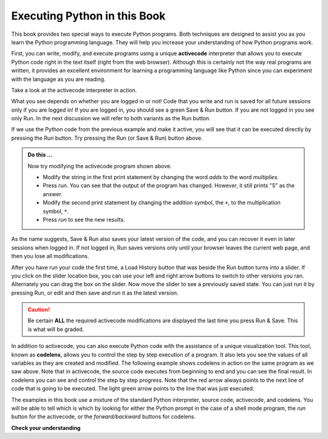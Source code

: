 ..  Copyright (C)  Brad Miller, David Ranum, Jeffrey Elkner, Peter Wentworth, Allen B. Downey, Chris
    Meyers, and Dario Mitchell.  Permission is granted to copy, distribute
    and/or modify this document under the terms of the GNU Free Documentation
    License, Version 1.3 or any later version published by the Free Software
    Foundation; with Invariant Sections being Forward, Prefaces, and
    Contributor List, no Front-Cover Texts, and no Back-Cover Texts.  A copy of
    the license is included in the section entitled "GNU Free Documentation
    License".

.. qnum::
   :prefix: intro-
   :start: 1

.. index:: activecode, codelens

Executing Python in this Book
-----------------------------

.. video:: codelensvid
    :controls:
    :thumb: ../_static/activecodethumb.png

    http://media.interactivepython.org/thinkcsVideos/activecodelens.mov
    http://media.interactivepython.org/thinkcsVideos/activecodelens.webm

This book provides two special ways to execute Python programs.  Both techniques are designed to assist you as you
learn the Python programming language.  They will help you increase your understanding of how Python programs work.


First, you can write, modify, and execute programs using a unique **activecode** interpreter that allows you to execute Python code right in the text itself (right from the web browser).  Although this is certainly not the way real programs are written, it provides an excellent environment for learning a programming language like Python since you can experiment with the language as you are reading.


.. activecode:: gia

   print("My first program adds two numbers, 2 and 3:")
   print(2 + 3)

Take a look at the activecode interpreter in action.

What you see depends on whether you are logged in or not! Code that you write and run is saved for all future sessions only if you are logged in! If you are logged in, you should see a green Save & Run button. If you are not logged in you see only Run. In the next discussion we will refer to both variants as the Run button.

If we use the Python code from the previous example and make it active, you will see that it can be executed directly by pressing the Run button. Try pressing the Run (or Save & Run) button above.

.. admonition:: Do this ...

   Now try modifying the activecode program shown above.

   - Modify the string in the first print statement by changing the word *adds* to the word *multiplies*.
   - Press *run*.  You can see that the output of the program has changed.  However, it still prints "5" as the answer.
   - Modify the second print statement by changing the addition symbol, the ``+``, to the multiplication symbol, ``*``.
   - Press *run* to see the new results.

As the name suggests, Save & Run also saves your latest version of the code, and you can recover it even in later sessions when logged in. If not logged in, Run saves versions only until your browser leaves the current web page, and then you lose all modifications.

After you have run your code the first time, a Load History button that was beside the Run button turns into a slider. If you click on the slider location box, you can use your left and right arrow buttons to switch to other versions you ran. Alternately you can drag the box on the slider. Now move the slider to see a previously saved state. You can just run it by pressing Run, or edit and then save and run it as the latest version.

.. caution::
   Be certain **ALL** the required activecode modifications are displayed the last time you press Run & Save. This is what will be graded.

In addition to activecode, you can also execute Python code with the assistance of a unique visualization tool.  This tool, known as **codelens**, allows you to control the step by step execution of a program.  It also lets you see the values of all variables as they are created and modified.  The following example shows codelens in action on the same program as we saw above.  Note that in activecode, the source code executes from beginning to end and you can see the final result.  In codelens you can see and control the step by step progress.  Note that the red arrow always points to the next line of code that is going to be executed.  The light green arrow points to the line that was just executed.



.. codelens:: firstexample
    :showoutput:

    print("My first program adds two numbers, 2 and 3:")
    print(2 + 3)


The examples in this book use a mixture of the standard Python  interpreter, source code, activecode, and codelens.  You
will be able to tell which is which by looking for either the Python prompt in the case of a shell mode program, the *run* button for the activecode, or the *forward/backward* buttons for codelens.


**Check your understanding**

.. mchoice:: mc1f
   :multiple_answers:
   :answer_a: save programs and reload saved programs.
   :answer_b: type in Python source code.
   :answer_c: execute Python code right in the text itself within the web browser.
   :answer_d: receive a yes/no answer about whether your code is correct or not.
   :correct: a,b,c
   :feedback_a: You can (and should) save the contents of the activecode window.
   :feedback_b: You are not limited to running the examples that are already there.  Try   adding to them and creating your own.
   :feedback_c: The activecode interpreter will allow you type Python code into the textbox and then you can see it execute as the interpreter interprets and executes the source code.
   :feedback_d: Although you can (and should) verify that your code is correct by examining its output, activecode will not directly tell you whether you have correctly implemented your program.

   The activecode interpreter allows you to (select all that apply):

.. mchoice:: mc1g
   :multiple_answers:
   :answer_a: measure the speed of a program's execution.
   :answer_b: control the step by step execution of a program.
   :answer_c: write and execute your own Python code.
   :answer_d: execute the Python code that is in codelens.
   :correct: b,d
   :feedback_a: In fact, codelens steps through each line one by one as you click, which is MUCH slower than the Python interpreter.
   :feedback_b: By using codelens, you can control the execution of a program step by step.  You can even go backwards!
   :feedback_c: Codelens works only for the pre-programmed examples.
   :feedback_d: By stepping forward through the Python code in codelens, you are executing the Python program.

   Codelens allows you to (select all that apply):


